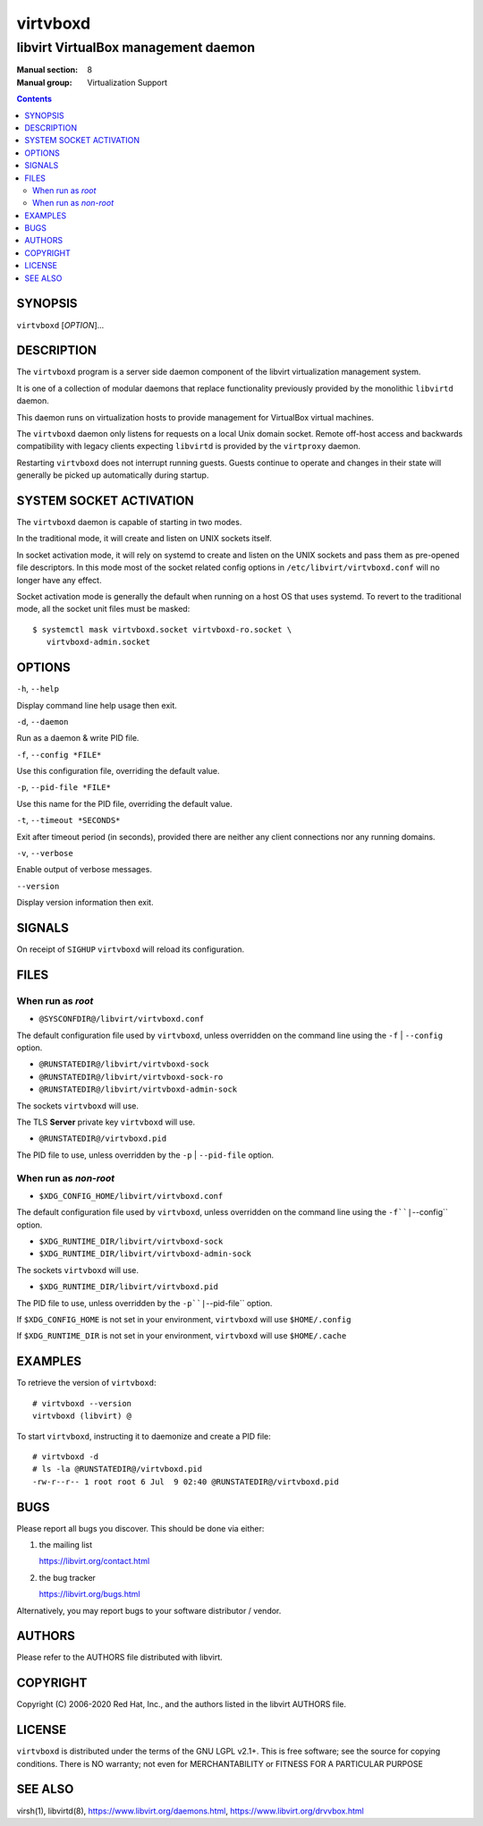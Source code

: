 =========
virtvboxd
=========

------------------------------------
libvirt VirtualBox management daemon
------------------------------------

:Manual section: 8
:Manual group: Virtualization Support

.. contents::

SYNOPSIS
========

``virtvboxd`` [*OPTION*]...


DESCRIPTION
===========

The ``virtvboxd`` program is a server side daemon component of the libvirt
virtualization management system.

It is one of a collection of modular daemons that replace functionality
previously provided by the monolithic ``libvirtd`` daemon.

This daemon runs on virtualization hosts to provide management for VirtualBox
virtual machines.

The ``virtvboxd`` daemon only listens for requests on a local Unix domain
socket. Remote off-host access and backwards compatibility with legacy
clients expecting ``libvirtd`` is provided by the ``virtproxy`` daemon.

Restarting ``virtvboxd`` does not interrupt running guests. Guests continue to
operate and changes in their state will generally be picked up automatically
during startup.

SYSTEM SOCKET ACTIVATION
========================

The ``virtvboxd`` daemon is capable of starting in two modes.

In the traditional mode, it will create and listen on UNIX sockets itself.

In socket activation mode, it will rely on systemd to create and listen
on the UNIX sockets and pass them as pre-opened file descriptors. In this
mode most of the socket related config options in
``/etc/libvirt/virtvboxd.conf`` will no longer have any effect.

Socket activation mode is generally the default when running on a host
OS that uses systemd. To revert to the traditional mode, all the socket
unit files must be masked:

::

   $ systemctl mask virtvboxd.socket virtvboxd-ro.socket \
      virtvboxd-admin.socket


OPTIONS
=======

``-h``, ``--help``

Display command line help usage then exit.

``-d``, ``--daemon``

Run as a daemon & write PID file.

``-f``, ``--config *FILE*``

Use this configuration file, overriding the default value.

``-p``, ``--pid-file *FILE*``

Use this name for the PID file, overriding the default value.

``-t``, ``--timeout *SECONDS*``

Exit after timeout period (in seconds), provided there are neither any client
connections nor any running domains.

``-v``, ``--verbose``

Enable output of verbose messages.

``--version``

Display version information then exit.


SIGNALS
=======

On receipt of ``SIGHUP`` ``virtvboxd`` will reload its configuration.


FILES
=====

When run as *root*
------------------

* ``@SYSCONFDIR@/libvirt/virtvboxd.conf``

The default configuration file used by ``virtvboxd``, unless overridden on the
command line using the ``-f`` | ``--config`` option.

* ``@RUNSTATEDIR@/libvirt/virtvboxd-sock``
* ``@RUNSTATEDIR@/libvirt/virtvboxd-sock-ro``
* ``@RUNSTATEDIR@/libvirt/virtvboxd-admin-sock``

The sockets ``virtvboxd`` will use.

The TLS **Server** private key ``virtvboxd`` will use.

* ``@RUNSTATEDIR@/virtvboxd.pid``

The PID file to use, unless overridden by the ``-p`` | ``--pid-file`` option.


When run as *non-root*
----------------------

* ``$XDG_CONFIG_HOME/libvirt/virtvboxd.conf``

The default configuration file used by ``virtvboxd``, unless overridden on the
command line using the ``-f``|``--config`` option.

* ``$XDG_RUNTIME_DIR/libvirt/virtvboxd-sock``
* ``$XDG_RUNTIME_DIR/libvirt/virtvboxd-admin-sock``

The sockets ``virtvboxd`` will use.

* ``$XDG_RUNTIME_DIR/libvirt/virtvboxd.pid``

The PID file to use, unless overridden by the ``-p``|``--pid-file`` option.


If ``$XDG_CONFIG_HOME`` is not set in your environment, ``virtvboxd`` will use
``$HOME/.config``

If ``$XDG_RUNTIME_DIR`` is not set in your environment, ``virtvboxd`` will use
``$HOME/.cache``


EXAMPLES
========

To retrieve the version of ``virtvboxd``:

::

  # virtvboxd --version
  virtvboxd (libvirt) @


To start ``virtvboxd``, instructing it to daemonize and create a PID file:

::

  # virtvboxd -d
  # ls -la @RUNSTATEDIR@/virtvboxd.pid
  -rw-r--r-- 1 root root 6 Jul  9 02:40 @RUNSTATEDIR@/virtvboxd.pid


BUGS
====

Please report all bugs you discover.  This should be done via either:

#. the mailing list

   `https://libvirt.org/contact.html <https://libvirt.org/contact.html>`_

#. the bug tracker

   `https://libvirt.org/bugs.html <https://libvirt.org/bugs.html>`_

Alternatively, you may report bugs to your software distributor / vendor.


AUTHORS
=======

Please refer to the AUTHORS file distributed with libvirt.


COPYRIGHT
=========

Copyright (C) 2006-2020 Red Hat, Inc., and the authors listed in the
libvirt AUTHORS file.


LICENSE
=======

``virtvboxd`` is distributed under the terms of the GNU LGPL v2.1+.
This is free software; see the source for copying conditions. There
is NO warranty; not even for MERCHANTABILITY or FITNESS FOR A PARTICULAR
PURPOSE


SEE ALSO
========

virsh(1), libvirtd(8),
`https://www.libvirt.org/daemons.html <https://www.libvirt.org/daemons.html>`_,
`https://www.libvirt.org/drvvbox.html <https://www.libvirt.org/drvvbox.html>`_
